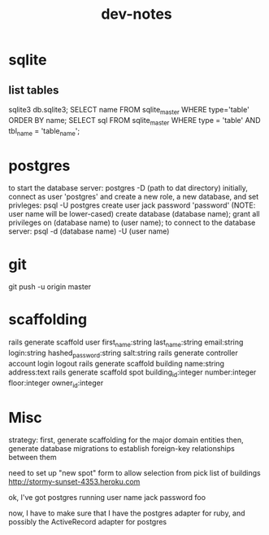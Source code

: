 #+TITLE: dev-notes
* sqlite
** list tables
sqlite3 db\development.sqlite3;
SELECT name FROM sqlite_master WHERE type='table' ORDER BY name;
SELECT sql FROM sqlite_master WHERE type = 'table' AND tbl_name = 'table_name';
* postgres
to start the database server: 
 postgres -D (path to dat directory)
initially, connect as user 'postgres' and create a new role, a new database, and set privleges:
 psql -U postgres
 create user jack password 'password' (NOTE: user name will be lower-cased)
 create database (database name);
 grant all privileges on (database name) to (user name);
to connect to the database server: psql -d (database name) -U (user name)

* git
git push -u origin master
* scaffolding
rails generate scaffold user first_name:string last_name:string email:string login:string hashed_password:string salt:string
rails generate controller account login logout
rails generate scaffold building name:string address:text
rails generate scaffold spot building_id:integer number:integer floor:integer owner_id:integer
* Misc
strategy:
first, generate scaffolding for the major domain entities
then, generate database migrations to establish foreign-key relationships between them

need to set up "new spot" form to allow selection from pick list of buildings
http://stormy-sunset-4353.heroku.com

ok, I've got postgres running
user name jack
password foo

 now, I have to make sure that I have the postgres adapter for ruby, and possibly the ActiveRecord adapter for postgres
